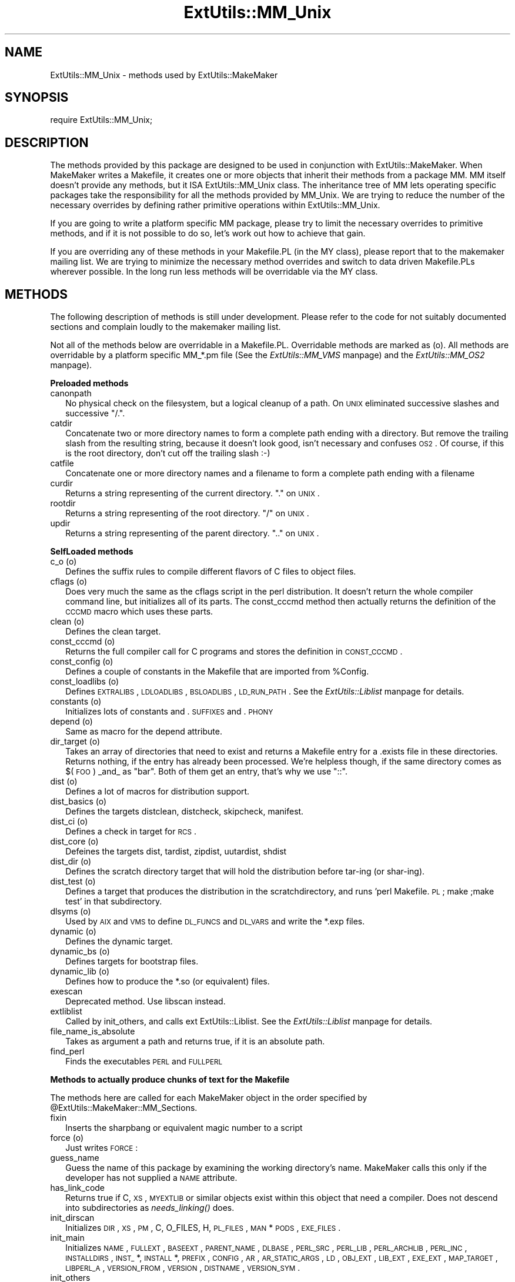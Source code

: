 .rn '' }`
''' $RCSfile$$Revision$$Date$
'''
''' $Log$
'''
.de Sh
.br
.if t .Sp
.ne 5
.PP
\fB\\$1\fR
.PP
..
.de Sp
.if t .sp .5v
.if n .sp
..
.de Ip
.br
.ie \\n(.$>=3 .ne \\$3
.el .ne 3
.IP "\\$1" \\$2
..
.de Vb
.ft CW
.nf
.ne \\$1
..
.de Ve
.ft R

.fi
..
'''
'''
'''     Set up \*(-- to give an unbreakable dash;
'''     string Tr holds user defined translation string.
'''     Bell System Logo is used as a dummy character.
'''
.tr \(*W-|\(bv\*(Tr
.ie n \{\
.ds -- \(*W-
.ds PI pi
.if (\n(.H=4u)&(1m=24u) .ds -- \(*W\h'-12u'\(*W\h'-12u'-\" diablo 10 pitch
.if (\n(.H=4u)&(1m=20u) .ds -- \(*W\h'-12u'\(*W\h'-8u'-\" diablo 12 pitch
.ds L" ""
.ds R" ""
'''   \*(M", \*(S", \*(N" and \*(T" are the equivalent of
'''   \*(L" and \*(R", except that they are used on ".xx" lines,
'''   such as .IP and .SH, which do another additional levels of
'''   double-quote interpretation
.ds M" """
.ds S" """
.ds N" """""
.ds T" """""
.ds L' '
.ds R' '
.ds M' '
.ds S' '
.ds N' '
.ds T' '
'br\}
.el\{\
.ds -- \(em\|
.tr \*(Tr
.ds L" ``
.ds R" ''
.ds M" ``
.ds S" ''
.ds N" ``
.ds T" ''
.ds L' `
.ds R' '
.ds M' `
.ds S' '
.ds N' `
.ds T' '
.ds PI \(*p
'br\}
.\"	If the F register is turned on, we'll generate
.\"	index entries out stderr for the following things:
.\"		TH	Title 
.\"		SH	Header
.\"		Sh	Subsection 
.\"		Ip	Item
.\"		X<>	Xref  (embedded
.\"	Of course, you have to process the output yourself
.\"	in some meaninful fashion.
.if \nF \{
.de IX
.tm Index:\\$1\t\\n%\t"\\$2"
..
.nr % 0
.rr F
.\}
.TH ExtUtils::MM_Unix 3 "perl 5.004, patch 55" "25/Nov/97" "Perl Programmers Reference Guide"
.UC
.if n .hy 0
.if n .na
.ds C+ C\v'-.1v'\h'-1p'\s-2+\h'-1p'+\s0\v'.1v'\h'-1p'
.de CQ          \" put $1 in typewriter font
.ft CW
'if n "\c
'if t \\&\\$1\c
'if n \\&\\$1\c
'if n \&"
\\&\\$2 \\$3 \\$4 \\$5 \\$6 \\$7
'.ft R
..
.\" @(#)ms.acc 1.5 88/02/08 SMI; from UCB 4.2
.	\" AM - accent mark definitions
.bd B 3
.	\" fudge factors for nroff and troff
.if n \{\
.	ds #H 0
.	ds #V .8m
.	ds #F .3m
.	ds #[ \f1
.	ds #] \fP
.\}
.if t \{\
.	ds #H ((1u-(\\\\n(.fu%2u))*.13m)
.	ds #V .6m
.	ds #F 0
.	ds #[ \&
.	ds #] \&
.\}
.	\" simple accents for nroff and troff
.if n \{\
.	ds ' \&
.	ds ` \&
.	ds ^ \&
.	ds , \&
.	ds ~ ~
.	ds ? ?
.	ds ! !
.	ds /
.	ds q
.\}
.if t \{\
.	ds ' \\k:\h'-(\\n(.wu*8/10-\*(#H)'\'\h"|\\n:u"
.	ds ` \\k:\h'-(\\n(.wu*8/10-\*(#H)'\`\h'|\\n:u'
.	ds ^ \\k:\h'-(\\n(.wu*10/11-\*(#H)'^\h'|\\n:u'
.	ds , \\k:\h'-(\\n(.wu*8/10)',\h'|\\n:u'
.	ds ~ \\k:\h'-(\\n(.wu-\*(#H-.1m)'~\h'|\\n:u'
.	ds ? \s-2c\h'-\w'c'u*7/10'\u\h'\*(#H'\zi\d\s+2\h'\w'c'u*8/10'
.	ds ! \s-2\(or\s+2\h'-\w'\(or'u'\v'-.8m'.\v'.8m'
.	ds / \\k:\h'-(\\n(.wu*8/10-\*(#H)'\z\(sl\h'|\\n:u'
.	ds q o\h'-\w'o'u*8/10'\s-4\v'.4m'\z\(*i\v'-.4m'\s+4\h'\w'o'u*8/10'
.\}
.	\" troff and (daisy-wheel) nroff accents
.ds : \\k:\h'-(\\n(.wu*8/10-\*(#H+.1m+\*(#F)'\v'-\*(#V'\z.\h'.2m+\*(#F'.\h'|\\n:u'\v'\*(#V'
.ds 8 \h'\*(#H'\(*b\h'-\*(#H'
.ds v \\k:\h'-(\\n(.wu*9/10-\*(#H)'\v'-\*(#V'\*(#[\s-4v\s0\v'\*(#V'\h'|\\n:u'\*(#]
.ds _ \\k:\h'-(\\n(.wu*9/10-\*(#H+(\*(#F*2/3))'\v'-.4m'\z\(hy\v'.4m'\h'|\\n:u'
.ds . \\k:\h'-(\\n(.wu*8/10)'\v'\*(#V*4/10'\z.\v'-\*(#V*4/10'\h'|\\n:u'
.ds 3 \*(#[\v'.2m'\s-2\&3\s0\v'-.2m'\*(#]
.ds o \\k:\h'-(\\n(.wu+\w'\(de'u-\*(#H)/2u'\v'-.3n'\*(#[\z\(de\v'.3n'\h'|\\n:u'\*(#]
.ds d- \h'\*(#H'\(pd\h'-\w'~'u'\v'-.25m'\f2\(hy\fP\v'.25m'\h'-\*(#H'
.ds D- D\\k:\h'-\w'D'u'\v'-.11m'\z\(hy\v'.11m'\h'|\\n:u'
.ds th \*(#[\v'.3m'\s+1I\s-1\v'-.3m'\h'-(\w'I'u*2/3)'\s-1o\s+1\*(#]
.ds Th \*(#[\s+2I\s-2\h'-\w'I'u*3/5'\v'-.3m'o\v'.3m'\*(#]
.ds ae a\h'-(\w'a'u*4/10)'e
.ds Ae A\h'-(\w'A'u*4/10)'E
.ds oe o\h'-(\w'o'u*4/10)'e
.ds Oe O\h'-(\w'O'u*4/10)'E
.	\" corrections for vroff
.if v .ds ~ \\k:\h'-(\\n(.wu*9/10-\*(#H)'\s-2\u~\d\s+2\h'|\\n:u'
.if v .ds ^ \\k:\h'-(\\n(.wu*10/11-\*(#H)'\v'-.4m'^\v'.4m'\h'|\\n:u'
.	\" for low resolution devices (crt and lpr)
.if \n(.H>23 .if \n(.V>19 \
\{\
.	ds : e
.	ds 8 ss
.	ds v \h'-1'\o'\(aa\(ga'
.	ds _ \h'-1'^
.	ds . \h'-1'.
.	ds 3 3
.	ds o a
.	ds d- d\h'-1'\(ga
.	ds D- D\h'-1'\(hy
.	ds th \o'bp'
.	ds Th \o'LP'
.	ds ae ae
.	ds Ae AE
.	ds oe oe
.	ds Oe OE
.\}
.rm #[ #] #H #V #F C
.SH "NAME"
ExtUtils::MM_Unix \- methods used by ExtUtils::MakeMaker
.SH "SYNOPSIS"
\f(CWrequire ExtUtils::MM_Unix;\fR
.SH "DESCRIPTION"
The methods provided by this package are designed to be used in
conjunction with ExtUtils::MakeMaker. When MakeMaker writes a
Makefile, it creates one or more objects that inherit their methods
from a package \f(CWMM\fR. MM itself doesn't provide any methods, but it
ISA ExtUtils::MM_Unix class. The inheritance tree of MM lets operating
specific packages take the responsibility for all the methods provided
by MM_Unix. We are trying to reduce the number of the necessary
overrides by defining rather primitive operations within
ExtUtils::MM_Unix.
.PP
If you are going to write a platform specific MM package, please try
to limit the necessary overrides to primitive methods, and if it is not
possible to do so, let's work out how to achieve that gain.
.PP
If you are overriding any of these methods in your Makefile.PL (in the
MY class), please report that to the makemaker mailing list. We are
trying to minimize the necessary method overrides and switch to data
driven Makefile.PLs wherever possible. In the long run less methods
will be overridable via the MY class.
.SH "METHODS"
The following description of methods is still under
development. Please refer to the code for not suitably documented
sections and complain loudly to the makemaker mailing list.
.PP
Not all of the methods below are overridable in a
Makefile.PL. Overridable methods are marked as (o). All methods are
overridable by a platform specific MM_*.pm file (See
the \fIExtUtils::MM_VMS\fR manpage) and the \fIExtUtils::MM_OS2\fR manpage).
.Sh "Preloaded methods"
.Ip "canonpath" 2
No physical check on the filesystem, but a logical cleanup of a
path. On \s-1UNIX\s0 eliminated successive slashes and successive \*(L"/.\*(R".
.Ip "catdir" 2
Concatenate two or more directory names to form a complete path ending
with a directory. But remove the trailing slash from the resulting
string, because it doesn't look good, isn't necessary and confuses
\s-1OS2\s0. Of course, if this is the root directory, don't cut off the
trailing slash :\-)
.Ip "catfile" 2
Concatenate one or more directory names and a filename to form a
complete path ending with a filename
.Ip "curdir" 2
Returns a string representing of the current directory.  \*(L".\*(R" on \s-1UNIX\s0.
.Ip "rootdir" 2
Returns a string representing of the root directory.  \*(L"/\*(R" on \s-1UNIX\s0.
.Ip "updir" 2
Returns a string representing of the parent directory.  \*(L"..\*(R" on \s-1UNIX\s0.
.Sh "SelfLoaded methods"
.Ip "c_o (o)" 2
Defines the suffix rules to compile different flavors of C files to
object files.
.Ip "cflags (o)" 2
Does very much the same as the cflags script in the perl
distribution. It doesn't return the whole compiler command line, but
initializes all of its parts. The const_cccmd method then actually
returns the definition of the \s-1CCCMD\s0 macro which uses these parts.
.Ip "clean (o)" 2
Defines the clean target.
.Ip "const_cccmd (o)" 2
Returns the full compiler call for C programs and stores the
definition in \s-1CONST_CCCMD\s0.
.Ip "const_config (o)" 2
Defines a couple of constants in the Makefile that are imported from
\f(CW%Config\fR.
.Ip "const_loadlibs (o)" 2
Defines \s-1EXTRALIBS\s0, \s-1LDLOADLIBS\s0, \s-1BSLOADLIBS\s0, \s-1LD_RUN_PATH\s0. See
the \fIExtUtils::Liblist\fR manpage for details.
.Ip "constants (o)" 2
Initializes lots of constants and .\s-1SUFFIXES\s0 and .\s-1PHONY\s0
.Ip "depend (o)" 2
Same as macro for the depend attribute.
.Ip "dir_target (o)" 2
Takes an array of directories that need to exist and returns a
Makefile entry for a .exists file in these directories. Returns
nothing, if the entry has already been processed. We're helpless
though, if the same directory comes as $(\s-1FOO\s0) _and_ as \*(L"bar\*(R". Both of
them get an entry, that's why we use \*(L"::\*(R".
.Ip "dist (o)" 2
Defines a lot of macros for distribution support.
.Ip "dist_basics (o)" 2
Defines the targets distclean, distcheck, skipcheck, manifest.
.Ip "dist_ci (o)" 2
Defines a check in target for \s-1RCS\s0.
.Ip "dist_core (o)" 2
Defeines the targets dist, tardist, zipdist, uutardist, shdist
.Ip "dist_dir (o)" 2
Defines the scratch directory target that will hold the distribution
before tar-ing (or shar-ing).
.Ip "dist_test (o)" 2
Defines a target that produces the distribution in the
scratchdirectory, and runs \*(L'perl Makefile.\s-1PL\s0; make ;make test\*(R' in that
subdirectory.
.Ip "dlsyms (o)" 2
Used by \s-1AIX\s0 and \s-1VMS\s0 to define \s-1DL_FUNCS\s0 and \s-1DL_VARS\s0 and write the *.exp
files.
.Ip "dynamic (o)" 2
Defines the dynamic target.
.Ip "dynamic_bs (o)" 2
Defines targets for bootstrap files.
.Ip "dynamic_lib (o)" 2
Defines how to produce the *.so (or equivalent) files.
.Ip "exescan" 2
Deprecated method. Use libscan instead.
.Ip "extliblist" 2
Called by init_others, and calls ext ExtUtils::Liblist. See
the \fIExtUtils::Liblist\fR manpage for details.
.Ip "file_name_is_absolute" 2
Takes as argument a path and returns true, if it is an absolute path.
.Ip "find_perl" 2
Finds the executables \s-1PERL\s0 and \s-1FULLPERL\s0
.Sh "Methods to actually produce chunks of text for the Makefile"
The methods here are called for each MakeMaker object in the order
specified by \f(CW@ExtUtils::MakeMaker::MM_Sections\fR.
.Ip "fixin" 2
Inserts the sharpbang or equivalent magic number to a script
.Ip "force (o)" 2
Just writes \s-1FORCE\s0:
.Ip "guess_name" 2
Guess the name of this package by examining the working directory's
name. MakeMaker calls this only if the developer has not supplied a
\s-1NAME\s0 attribute.
.Ip "has_link_code" 2
Returns true if C, \s-1XS\s0, \s-1MYEXTLIB\s0 or similar objects exist within this
object that need a compiler. Does not descend into subdirectories as
\fIneeds_linking()\fR does.
.Ip "init_dirscan" 2
Initializes \s-1DIR\s0, \s-1XS\s0, \s-1PM\s0, C, O_FILES, H, \s-1PL_FILES\s0, \s-1MAN\s0*\s-1PODS\s0, \s-1EXE_FILES\s0.
.Ip "init_main" 2
Initializes \s-1NAME\s0, \s-1FULLEXT\s0, \s-1BASEEXT\s0, \s-1PARENT_NAME\s0, \s-1DLBASE\s0, \s-1PERL_SRC\s0,
\s-1PERL_LIB\s0, \s-1PERL_ARCHLIB\s0, \s-1PERL_INC\s0, \s-1INSTALLDIRS\s0, \s-1INST_\s0*, \s-1INSTALL\s0*,
\s-1PREFIX\s0, \s-1CONFIG\s0, \s-1AR\s0, \s-1AR_STATIC_ARGS\s0, \s-1LD\s0, \s-1OBJ_EXT\s0, \s-1LIB_EXT\s0, \s-1EXE_EXT\s0, \s-1MAP_TARGET\s0,
\s-1LIBPERL_A\s0, \s-1VERSION_FROM\s0, \s-1VERSION\s0, \s-1DISTNAME\s0, \s-1VERSION_SYM\s0.
.Ip "init_others" 2
Initializes \s-1EXTRALIBS\s0, \s-1BSLOADLIBS\s0, \s-1LDLOADLIBS\s0, \s-1LIBS\s0, \s-1LD_RUN_PATH\s0,
\s-1OBJECT\s0, \s-1BOOTDEP\s0, \s-1PERLMAINCC\s0, \s-1LDFROM\s0, \s-1LINKTYPE\s0, \s-1NOOP\s0, \s-1FIRST_MAKEFILE\s0,
\s-1MAKEFILE\s0, \s-1NOECHO\s0, \s-1RM_F\s0, \s-1RM_RF\s0, \s-1TEST_F\s0, \s-1TOUCH\s0, \s-1CP\s0, \s-1MV\s0, \s-1CHMOD\s0, \s-1UMASK_NULL\s0
.Ip "install (o)" 2
Defines the install target.
.Ip "installbin (o)" 2
Defines targets to install \s-1EXE_FILES\s0.
.Ip "libscan (o)" 2
Takes a path to a file that is found by init_dirscan and returns false
if we don't want to include this file in the library. Mainly used to
exclude \s-1RCS\s0, \s-1CVS\s0, and \s-1SCCS\s0 directories from installation.
.Ip "linkext (o)" 2
Defines the linkext target which in turn defines the \s-1LINKTYPE\s0.
.Ip "lsdir" 2
Takes as arguments a directory name and a regular expression. Returns
all entries in the directory that match the regular expression.
.Ip "macro (o)" 2
Simple subroutine to insert the macros defined by the macro attribute
into the Makefile.
.Ip "makeaperl (o)" 2
Called by staticmake. Defines how to write the Makefile to produce a
static new perl.
.Sp
By default the Makefile produced includes all the static extensions in
the perl library. (Purified versions of library files, e.g.,
DynaLoader_pure_p1_c0_032.a are automatically ignored to avoid link errors.)
.Ip "makefile (o)" 2
Defines how to rewrite the Makefile.
.Ip "manifypods (o)" 2
Defines targets and routines to translate the pods into manpages and
put them into the \s-1INST_\s0* directories.
.Ip "maybe_command" 2
Returns true, if the argument is likely to be a command.
.Ip "maybe_command_in_dirs" 2
method under development. Not yet used. Ask Ilya :\-)
.Ip "needs_linking (o)" 2
Does this module need linking? Looks into subdirectory objects (see
also \fIhas_link_code()\fR)
.Ip "nicetext" 2
misnamed method (will have to be changed). The MM_Unix method just
returns the argument without further processing.
.Sp
On \s-1VMS\s0 used to insure that colons marking targets are preceded by
space \- most Unix Makes don't need this, but it's necessary under \s-1VMS\s0
to distinguish the target delimiter from a colon appearing as part of
a filespec.
.Ip "parse_version" 2
parse a file and return what you think is \f(CW$VERSION\fR in this file set to
.Ip "pasthru (o)" 2
Defines the string that is passed to recursive make calls in
subdirectories.
.Ip "path" 2
Takes no argument, returns the environment variable \s-1PATH\s0 as an array.
.Ip "perl_script" 2
Takes one argument, a file name, and returns the file name, if the
argument is likely to be a perl script. On MM_Unix this is true for
any ordinary, readable file.
.Ip "perldepend (o)" 2
Defines the dependency from all *.h files that come with the perl
distribution.
.Ip "pm_to_blib" 2
Defines target that copies all files in the hash \s-1PM\s0 to their
destination and autosplits them. See the \f(CWDESCRIPTION\fR entry in the \fIExtUtils::Install\fR manpage
.Ip "post_constants (o)" 2
Returns an empty string per default. Dedicated to overrides from
within Makefile.\s-1PL\s0 after all constants have been defined.
.Ip "post_initialize (o)" 2
Returns an empty string per default. Used in Makefile.PLs to add some
chunk of text to the Makefile after the object is initialized.
.Ip "postamble (o)" 2
Returns an empty string. Can be used in Makefile.PLs to write some
text to the Makefile at the end.
.Ip "prefixify" 2
Check a path variable in \f(CW$self\fR from \f(CW%Config\fR, if it contains a prefix,
and replace it with another one.
.Sp
Takes as arguments an attribute name, a search prefix and a
replacement prefix. Changes the attribute in the object.
.Ip "processPL (o)" 2
Defines targets to run *.\s-1PL\s0 files.
.Ip "realclean (o)" 2
Defines the realclean target.
.Ip "replace_manpage_separator" 2
Takes the name of a package, which may be a nested package, in the
form Foo/Bar and replaces the slash with \f(CW::\fR. Returns the replacement.
.Ip "static (o)" 2
Defines the static target.
.Ip "static_lib (o)" 2
Defines how to produce the *.a (or equivalent) files.
.Ip "staticmake (o)" 2
Calls makeaperl.
.Ip "subdir_x (o)" 2
Helper subroutine for subdirs
.Ip "subdirs (o)" 2
Defines targets to process subdirectories.
.Ip "test (o)" 2
Defines the test targets.
.Ip "test_via_harness (o)" 2
Helper method to write the test targets
.Ip "test_via_script (o)" 2
Other helper method for test.
.Ip "tool_autosplit (o)" 2
Defines a simple perl call that runs autosplit. May be deprecated by
pm_to_blib soon.
.Ip "tools_other (o)" 2
Defines \s-1SHELL\s0, \s-1LD\s0, \s-1TOUCH\s0, \s-1CP\s0, \s-1MV\s0, \s-1RM_F\s0, \s-1RM_RF\s0, \s-1CHMOD\s0, \s-1UMASK_NULL\s0 in
the Makefile. Also defines the perl programs \s-1MKPATH\s0,
\s-1WARN_IF_OLD_PACKLIST\s0, \s-1MOD_INSTALL\s0. \s-1DOC_INSTALL\s0, and \s-1UNINSTALL\s0.
.Ip "tool_xsubpp (o)" 2
Determines typemaps, xsubpp version, prototype behaviour.
.Ip "top_targets (o)" 2
Defines the targets all, subdirs, config, and O_FILES
.Ip "writedoc" 2
Obsolete, depecated method. Not used since Version 5.21.
.Ip "xs_c (o)" 2
Defines the suffix rules to compile \s-1XS\s0 files to C.
.Ip "xs_o (o)" 2
Defines suffix rules to go from \s-1XS\s0 to object files directly. This is
only intended for broken make implementations.
.Ip "perl_archive" 2
This is internal method that returns path to libperl.a equivalent
to be linked to dynamic extensions. \s-1UNIX\s0 does not have one but \s-1OS2\s0
and Win32 do.
.Ip "export_list" 2
This is internal method that returns name of a file that is
passed to linker to define symbols to be exported.
\s-1UNIX\s0 does not have one but \s-1OS2\s0 and Win32 do.
.SH "SEE ALSO"
the \fIExtUtils::MakeMaker\fR manpage

.rn }` ''
.IX Title "ExtUtils::MM_Unix 3"
.IX Name "ExtUtils::MM_Unix - methods used by ExtUtils::MakeMaker"

.IX Header "NAME"

.IX Header "SYNOPSIS"

.IX Header "DESCRIPTION"

.IX Header "METHODS"

.IX Subsection "Preloaded methods"

.IX Item "canonpath"

.IX Item "catdir"

.IX Item "catfile"

.IX Item "curdir"

.IX Item "rootdir"

.IX Item "updir"

.IX Subsection "SelfLoaded methods"

.IX Item "c_o (o)"

.IX Item "cflags (o)"

.IX Item "clean (o)"

.IX Item "const_cccmd (o)"

.IX Item "const_config (o)"

.IX Item "const_loadlibs (o)"

.IX Item "constants (o)"

.IX Item "depend (o)"

.IX Item "dir_target (o)"

.IX Item "dist (o)"

.IX Item "dist_basics (o)"

.IX Item "dist_ci (o)"

.IX Item "dist_core (o)"

.IX Item "dist_dir (o)"

.IX Item "dist_test (o)"

.IX Item "dlsyms (o)"

.IX Item "dynamic (o)"

.IX Item "dynamic_bs (o)"

.IX Item "dynamic_lib (o)"

.IX Item "exescan"

.IX Item "extliblist"

.IX Item "file_name_is_absolute"

.IX Item "find_perl"

.IX Subsection "Methods to actually produce chunks of text for the Makefile"

.IX Item "fixin"

.IX Item "force (o)"

.IX Item "guess_name"

.IX Item "has_link_code"

.IX Item "init_dirscan"

.IX Item "init_main"

.IX Item "init_others"

.IX Item "install (o)"

.IX Item "installbin (o)"

.IX Item "libscan (o)"

.IX Item "linkext (o)"

.IX Item "lsdir"

.IX Item "macro (o)"

.IX Item "makeaperl (o)"

.IX Item "makefile (o)"

.IX Item "manifypods (o)"

.IX Item "maybe_command"

.IX Item "maybe_command_in_dirs"

.IX Item "needs_linking (o)"

.IX Item "nicetext"

.IX Item "parse_version"

.IX Item "pasthru (o)"

.IX Item "path"

.IX Item "perl_script"

.IX Item "perldepend (o)"

.IX Item "pm_to_blib"

.IX Item "post_constants (o)"

.IX Item "post_initialize (o)"

.IX Item "postamble (o)"

.IX Item "prefixify"

.IX Item "processPL (o)"

.IX Item "realclean (o)"

.IX Item "replace_manpage_separator"

.IX Item "static (o)"

.IX Item "static_lib (o)"

.IX Item "staticmake (o)"

.IX Item "subdir_x (o)"

.IX Item "subdirs (o)"

.IX Item "test (o)"

.IX Item "test_via_harness (o)"

.IX Item "test_via_script (o)"

.IX Item "tool_autosplit (o)"

.IX Item "tools_other (o)"

.IX Item "tool_xsubpp (o)"

.IX Item "top_targets (o)"

.IX Item "writedoc"

.IX Item "xs_c (o)"

.IX Item "xs_o (o)"

.IX Item "perl_archive"

.IX Item "export_list"

.IX Header "SEE ALSO"

